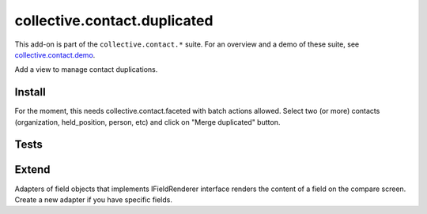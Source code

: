 =============================
collective.contact.duplicated
=============================

This add-on is part of the ``collective.contact.*`` suite. For an overview and a demo of these suite, see `collective.contact.demo <https://github.com/collective/collective.contact.demo>`__.

Add a view to manage contact duplications.

Install
=======

For the moment, this needs collective.contact.faceted with batch actions allowed.
Select two (or more) contacts (organization, held_position, person, etc) and click
on "Merge duplicated" button.

Tests
=====

.. image:: https://secure.travis-ci.org/collective/collective.contact.duplicated.png
    :target: http://travis-ci.org/collective/collective.contact.duplicated

.. image:: https://coveralls.io/repos/collective/collective.contact.duplicated/badge.png?branch=master
    :target: https://coveralls.io/r/collective/collective.contact.duplicated?branch=master

Extend
======

Adapters of field objects that implements IFieldRenderer interface
renders the content of a field on the compare screen.
Create a new adapter if you have specific fields.

